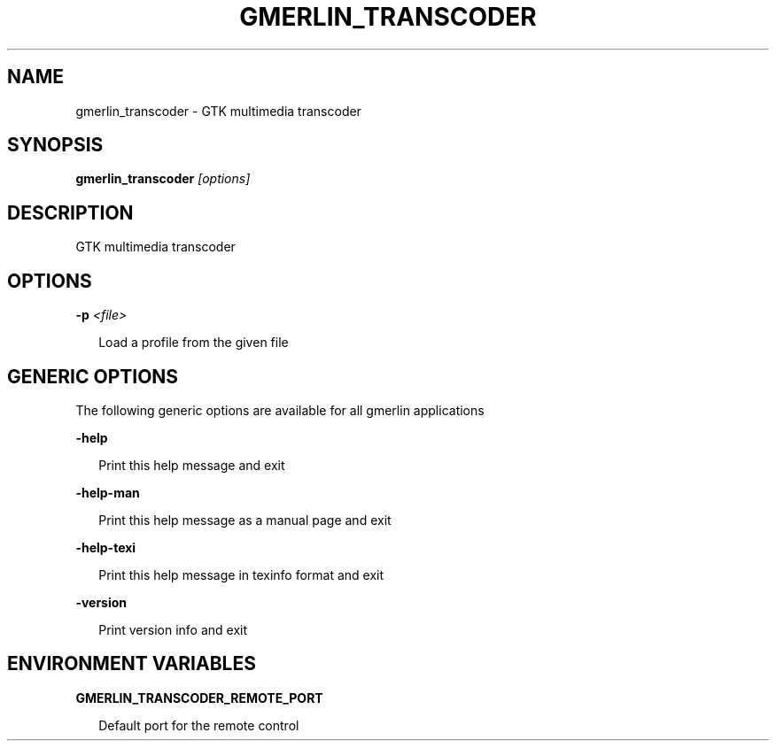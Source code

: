 .TH GMERLIN_TRANSCODER 1 "June 2012" Gmerlin "User Manuals"
.SH NAME
gmerlin_transcoder \- GTK multimedia transcoder
.SH SYNOPSIS
.B gmerlin_transcoder 
.I [options]

.SH DESCRIPTION
GTK multimedia transcoder

.SH OPTIONS

.B \-p
.I <file>

.RS 2
Load a profile from the given file
.RE

.SH GENERIC OPTIONS
The following generic options are available for all gmerlin applications

.B \-help

.RS 2
Print this help message and exit
.RE

.B \-help\-man

.RS 2
Print this help message as a manual page and exit
.RE

.B \-help\-texi

.RS 2
Print this help message in texinfo format and exit
.RE

.B \-version

.RS 2
Print version info and exit
.RE

.SH ENVIRONMENT VARIABLES
.B GMERLIN_TRANSCODER_REMOTE_PORT

.RS 2
Default port for the remote control
.RE
